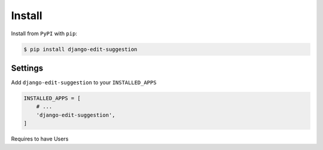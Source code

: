 Install
=======

Install from ``PyPI`` with ``pip``:

.. code-block:: bash

    $ pip install django-edit-suggestion

.. _pypi: https://pypi.python.org/pypi/django-edit-suggestion/

Settings
~~~~~~~~

Add ``django-edit-suggestion`` to your ``INSTALLED_APPS``

.. code-block:: python

    INSTALLED_APPS = [
        # ...
        'django-edit-suggestion',
    ]

Requires to have Users
